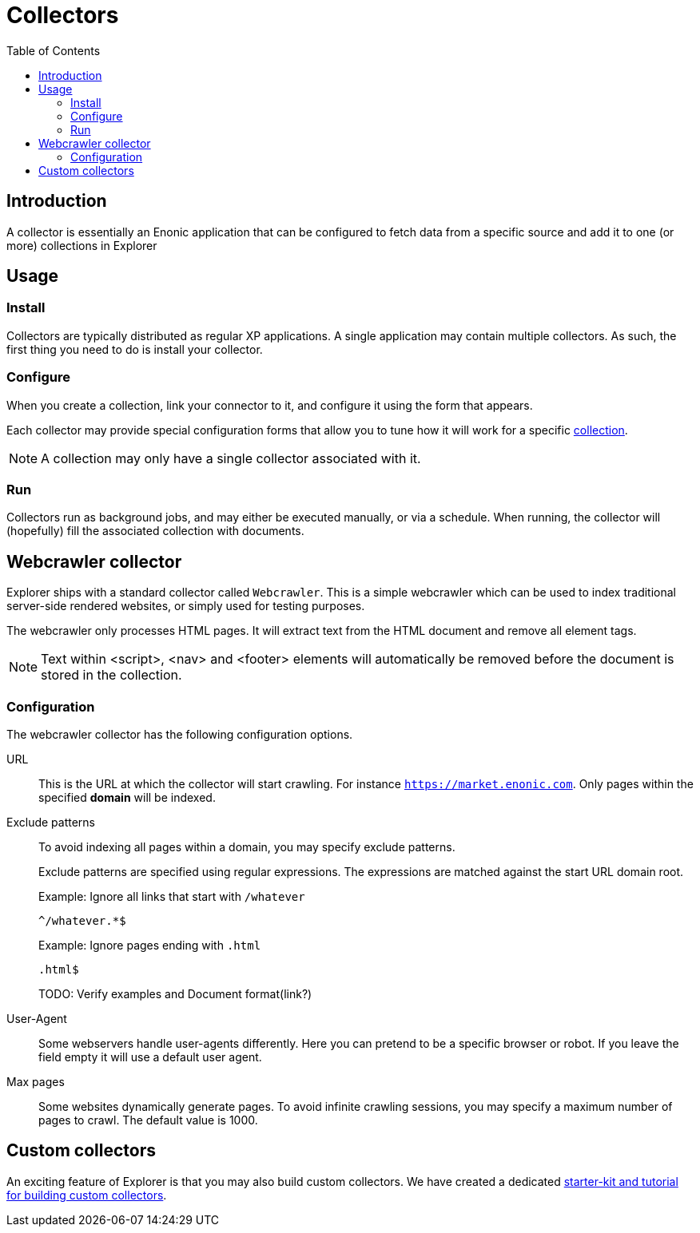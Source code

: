 = Collectors
:toc: right

== Introduction

A collector is essentially an Enonic application that can be configured to fetch data from a specific source and add it to one (or more) collections in Explorer

== Usage

=== Install

Collectors are typically distributed as regular XP applications. A single application may contain multiple collectors. As such, the first thing you need to do is install your collector.

=== Configure

When you create a collection, link your connector to it, and configure it using the form that appears. 

Each collector may provide special configuration forms that allow you to tune how it will work for a specific <<collections, collection>>.

NOTE: A collection may only have a single collector associated with it.

=== Run

Collectors run as background jobs, and may either be executed manually, or via a schedule. When running, the collector will (hopefully) fill the associated collection with documents.

== Webcrawler collector

Explorer ships with a standard collector called `Webcrawler`. This is a simple webcrawler which can be used to index traditional server-side rendered websites, or simply used for testing purposes.

The webcrawler only processes HTML pages. It will extract text from the HTML document and remove all element tags.

NOTE: Text within <script>, <nav> and <footer> elements will automatically be removed before the document is stored in the collection.

=== Configuration

The webcrawler collector has the following configuration options.

URL:: This is the URL at which the collector will start crawling. For instance `https://market.enonic.com`. Only pages within the specified **domain** will be indexed.

Exclude patterns:: To avoid indexing all pages within a domain, you may specify exclude patterns.
+
Exclude patterns are specified using regular expressions. The expressions are matched against the start URL domain root.
+
Example: Ignore all links that start with `/whatever`
+
    ^/whatever.*$
+
Example: Ignore pages ending with `.html`
+
    .html$
+
TODO: Verify examples and Document format(link?)

User-Agent:: Some webservers handle user-agents differently. Here you can pretend to be a specific browser or robot. If you leave the field empty it will use a default user agent.

Max pages:: Some websites dynamically generate pages. To avoid infinite crawling sessions, you may specify a maximum number of pages to crawl. The default value is 1000.


== Custom collectors

An exciting feature of Explorer is that you may also build custom collectors. We have created a dedicated https://developer.enonic.com/docs/collector[starter-kit and tutorial for building custom collectors].
